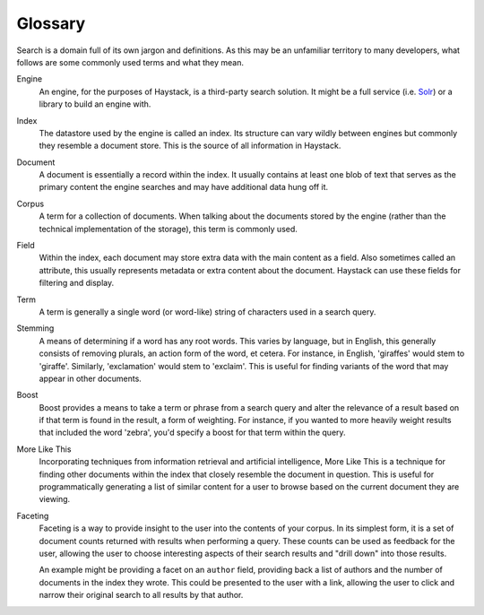 .. _ref-glossary:

========
Glossary
========

Search is a domain full of its own jargon and definitions. As this may be an
unfamiliar territory to many developers, what follows are some commonly used
terms and what they mean.


Engine
  An engine, for the purposes of Haystack, is a third-party search solution.
  It might be a full service (i.e. Solr_) or a library to build an engine
  with.

.. _Solr: http://lucene.apache.org/solr/

Index
  The datastore used by the engine is called an index. Its structure can vary
  wildly between engines but commonly they resemble a document store. This is
  the source of all information in Haystack.

Document
  A document is essentially a record within the index. It usually contains at
  least one blob of text that serves as the primary content the engine searches
  and may have additional data hung off it.

Corpus
  A term for a collection of documents. When talking about the documents stored
  by the engine (rather than the technical implementation of the storage), this
  term is commonly used.

Field
  Within the index, each document may store extra data with the main content as
  a field. Also sometimes called an attribute, this usually represents metadata
  or extra content about the document. Haystack can use these fields for
  filtering and display.

Term
  A term is generally a single word (or word-like) string of characters used
  in a search query.

Stemming
  A means of determining if a word has any root words. This varies by language,
  but in English, this generally consists of removing plurals, an action form of
  the word, et cetera. For instance, in English, 'giraffes' would stem to
  'giraffe'. Similarly, 'exclamation' would stem to 'exclaim'. This is useful
  for finding variants of the word that may appear in other documents.

Boost
  Boost provides a means to take a term or phrase from a search query and alter
  the relevance of a result based on if that term is found in the result, a form
  of weighting. For instance, if you wanted to more heavily weight results that
  included the word 'zebra', you'd specify a boost for that term within the
  query.

More Like This
  Incorporating techniques from information retrieval and artificial
  intelligence, More Like This is a technique for finding other documents within
  the index that closely resemble the document in question. This is useful for
  programmatically generating a list of similar content for a user to browse
  based on the current document they are viewing.

Faceting
  Faceting is a way to provide insight to the user into the contents of your
  corpus. In its simplest form, it is a set of document counts returned with
  results when performing a query. These counts can be used as feedback for
  the user, allowing the user to choose interesting aspects of their search
  results and "drill down" into those results.

  An example might be providing a facet on an ``author`` field, providing back a
  list of authors and the number of documents in the index they wrote. This
  could be presented to the user with a link, allowing the user to click and
  narrow their original search to all results by that author.
